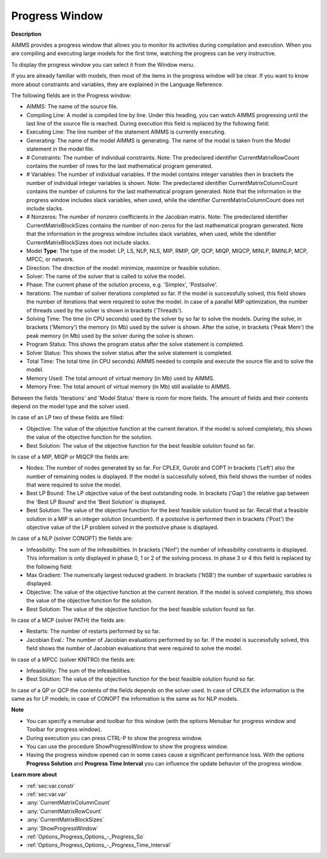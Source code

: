 

.. _Miscellaneous_Progress_Window:


Progress Window
===============

**Description** 

AIMMS provides a progress window that allows you to monitor its activities during compilation and execution. When you are compiling and executing large models for the first time, watching the progress can be very instructive.



To display the progress window you can select it from the Window menu.



If you are already familiar with models, then most of the items in the progress window will be clear. If you want to know more about constraints and variables, they are explained in the Language Reference.



The following fields are in the Progress window:

*	AIMMS: The name of the source file.
*	Compiling Line: A model is compiled line by line. Under this heading, you can watch AIMMS progressing until the last line of the source file is reached. During execution this field is replaced by the following field:
*	Executing Line: The line number of the statement AIMMS is currently executing.
*	Generating: The name of the model AIMMS is generating. The name of the model is taken from the Model statement in the model file.
*	# Constraints: The number of individual constraints. Note: The predeclared identifier CurrentMatrixRowCount contains the number of rows for the last mathematical program generated.
*	# Variables: The number of individual variables. If the model contains integer variables then in brackets the number of individual integer variables is shown. Note: The predeclared identifier CurrentMatrixColumnCount contains the number of columns for the last mathematical program generated. Note that the information in the progress window includes slack variables, when used, while the identifier CurrentMatrixColumnCount does not include slacks.
*	# Nonzeros: The number of nonzero coefficients in the Jacobian matrix. Note: The predeclared identifier CurrentMatrixBlockSizes contains the number of non-zeros for the last mathematical program generated. Note that the information in the progress window includes slack variables, when used, while the identifier CurrentMatrixBlockSizes does not include slacks.
*	Model **Type**: The type of the model: LP, LS, NLP, NLS, MIP, RMIP, QP, QCP, MIQP, MIQCP, MINLP, RMINLP, MCP, MPCC, or network.
*	Direction: The direction of the model: minimize, maximize or feasible solution.
*	Solver: The name of the solver that is called to solve the model.
*	Phase: The current phase of the solution process, e.g. 'Simplex', 'Postsolve'.
*	Iterations: The number of solver iterations completed so far. If the model is successfully solved, this field shows the number of iterations that were required to solve the model. In case of a parallel MIP optimization, the number of threads used by the solver is shown in brackets ('Threads').
*	Solving Time: The time (in CPU seconds) used by the solver by so far to solve the models. During the solve, in brackets ('Memory') the memory (in Mb) used by the solver is shown. After the solve, in brackets ('Peak Mem') the peak memory (in Mb) used by the solver during the solve is shown.
*	Program Status: This shows the program status after the solve statement is completed.
*	Solver Status: This shows the solver status after the solve statement is completed.
*	Total Time: The total time (in CPU seconds) AIMMS needed to compile and execute the source file and to solve the model.
*	Memory Used: The total amount of virtual memory (in Mb) used by AIMMS.
*	Memory Free: The total amount of virtual memory (in Mb) still available to AIMMS.




Between the fields 'Iterations' and 'Model Status' there is room for more fields. The amount of fields and their contents depend on the model type and the solver used.





In case of an LP two of these fields are filled:

*	Objective: The value of the objective function at the current iteration. If the model is solved completely, this shows the value of the objective function for the solution.
*	Best Solution: The value of the objective function for the best feasible solution found so far.

  


In case of a MIP, MIQP or MIQCP the fields are:

*	Nodes: The number of nodes generated by so far. For CPLEX, Gurobi and COPT in brackets ('Left') also the number of remaining nodes is displayed. If the model is successfully solved, this field shows the number of nodes that were required to solve the model.
*	Best LP Bound: The LP objective value of the best outstanding node. In brackets ('Gap') the relative gap between the 'Best LP Bound' and the 'Best Solution' is displayed.
*	Best Solution: The value of the objective function for the best feasible solution found so far. Recall that a feasible solution in a MIP is an integer solution (incumbent). If a postsolve is performed then in brackets ('Post') the objective value of the LP problem solved in the postsolve phase is displayed.




In case of a NLP (solver CONOPT) the fields are:

*	Infeasibility: The sum of the infeasibilities. In brackets ('Ninf') the number of infeasibility constraints is displayed. This information is only displayed in phase 0, 1 or 2 of the solving process. In phase 3 or 4 this field is replaced by the following field:
*	Max Gradient: The numerically largest reduced gradient. In brackets ('NSB') the number of superbasic variables is displayed.
*	Objective: The value of the objective function at the current iteration. If the model is solved completely, this shows the value of the objective function for the solution.
*	Best Solution: The value of the objective function for the best feasible solution found so far.

  


In case of a MCP (solver PATH) the fields are:

*	Restarts: The number of restarts performed by so far.
*	Jacobian Eval.: The number of Jacobian evaluations performed by so far. If the model is successfully solved, this field shows the number of Jacobian evaluations that were required to solve the model.

  


In case of a MPCC (solver KNITRO) the fields are:

*	Infeasibility: The sum of the infeasibilities.
*	Best Solution: The value of the objective function for the best feasible solution found so far.




In case of a QP or QCP the contents of the fields depends on the solver used. In case of CPLEX the information is the same as for LP models; in case of CONOPT the information is the same as for NLP models.





**Note** 

*	You can specify a menubar and toolbar for this window (with the options Menubar for progress window and Toolbar for progress window).
*	During execution you can press CTRL-P to show the progress window.
*	You can use the procedure ShowProgressWindow to show the progress window.
*	Having the progress window opened can in some cases cause a significant performance loss. With the options **Progress Solution**  and **Progress Time Interval**  you can influence the update behavior of the progress window.




**Learn more about** 

*	:ref:`sec:var.constr`
*	:ref:`sec:var.var`
*	:any:`CurrentMatrixColumnCount`
*	:any:`CurrentMatrixRowCount`
*	:any:`CurrentMatrixBlockSizes`
*	:any:`ShowProgressWindow`
*	:ref:`Options_Progress_Options_-_Progress_So` 
*	:ref:`Options_Progress_Options_-_Progress_Time_Interval` 






